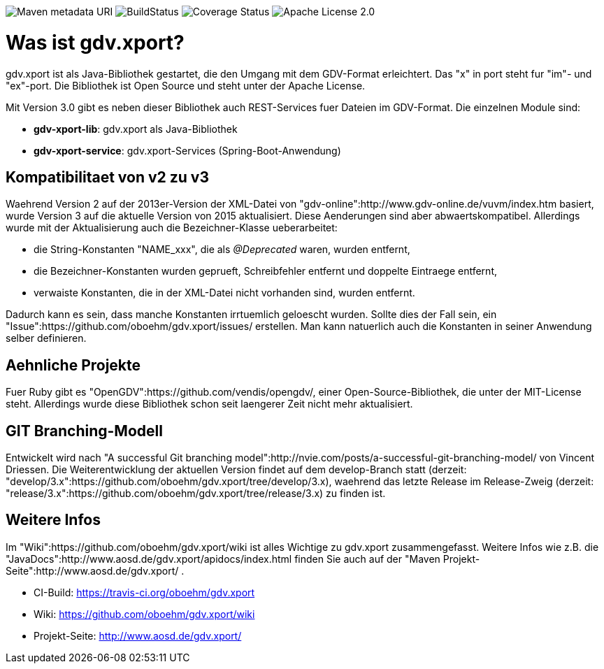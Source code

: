 image:https://maven-badges.herokuapp.com/maven-central/com.github.oboehm/gdv-xport/badge.svg[Maven metadata URI]
image:https://api.travis-ci.org/oboehm/gdv.xport.svg?branch=develop/3.x[BuildStatus]
image:https://coveralls.io/repos/github/oboehm/gdv.xport/badge.svg?branch=develop%2F3.x[Coverage Status]
image:https://img.shields.io/badge/license-Apache%202.0-blue.svg[Apache License 2.0]



= Was ist gdv.xport?

gdv.xport ist als Java-Bibliothek gestartet, die den Umgang mit dem GDV-Format erleichtert. 
Das "x" in port steht fur "im"- und "ex"-port. Die Bibliothek ist Open Source und steht unter der Apache License. 

Mit Version 3.0 gibt es neben dieser Bibliothek auch REST-Services fuer Dateien im GDV-Format. 
Die einzelnen Module sind: 

* *gdv-xport-lib*: gdv.xport als Java-Bibliothek
* *gdv-xport-service*: gdv.xport-Services (Spring-Boot-Anwendung)



== Kompatibilitaet von v2 zu v3

Waehrend Version 2 auf der 2013er-Version der XML-Datei von "gdv-online":http://www.gdv-online.de/vuvm/index.htm basiert,
wurde Version 3 auf die aktuelle Version von 2015 aktualisiert.
Diese Aenderungen sind aber abwaertskompatibel.
Allerdings wurde mit der Aktualisierung auch die Bezeichner-Klasse ueberarbeitet:

* die String-Konstanten "NAME_xxx", die als _@Deprecated_ waren, wurden entfernt,
* die Bezeichner-Konstanten wurden geprueft, Schreibfehler entfernt und doppelte Eintraege entfernt,
* verwaiste Konstanten, die in der XML-Datei nicht vorhanden sind, wurden entfernt.

Dadurch kann es sein, dass manche Konstanten irrtuemlich geloescht wurden.
Sollte dies der Fall sein, ein "Issue":https://github.com/oboehm/gdv.xport/issues/ erstellen.
Man kann natuerlich auch die Konstanten in seiner Anwendung selber definieren.



== Aehnliche Projekte

Fuer Ruby gibt es "OpenGDV":https://github.com/vendis/opengdv/, einer Open-Source-Bibliothek, die unter der MIT-License steht.
Allerdings wurde diese Bibliothek schon seit laengerer Zeit nicht mehr aktualisiert.



== GIT Branching-Modell

Entwickelt wird nach "A successful Git branching model":http://nvie.com/posts/a-successful-git-branching-model/ von Vincent Driessen.
Die Weiterentwicklung der aktuellen Version findet auf dem develop-Branch statt (derzeit: "develop/3.x":https://github.com/oboehm/gdv.xport/tree/develop/3.x), waehrend das letzte Release im Release-Zweig (derzeit: "release/3.x":https://github.com/oboehm/gdv.xport/tree/release/3.x) zu finden ist.



== Weitere Infos

Im "Wiki":https://github.com/oboehm/gdv.xport/wiki ist alles Wichtige zu gdv.xport zusammengefasst.
Weitere Infos wie z.B. die "JavaDocs":http://www.aosd.de/gdv.xport/apidocs/index.html finden Sie auch auf der "Maven Projekt-Seite":http://www.aosd.de/gdv.xport/ .

* CI-Build: https://travis-ci.org/oboehm/gdv.xport
* Wiki: https://github.com/oboehm/gdv.xport/wiki
* Projekt-Seite: http://www.aosd.de/gdv.xport/
